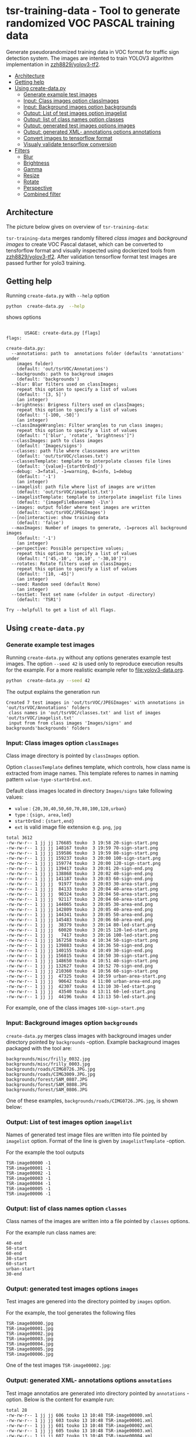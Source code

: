 
* tsr-training-data - Tool to generate randomized VOC PASCAL training data 
  :PROPERTIES:
  :TOC:      :include descendants :depth 2
  :END:

Generate pseudorandomized training data in VOC format for traffic sign
detection system.  The images are intented to train YOLOV3 algorithm
implementation in [[https://github.com/zzh8829/yolov3-tf2][zzh8829/yolov3-tf2]].

:CONTENTS:
- [[#architecture][Architecture]]
- [[#getting-help][Getting help]]
- [[#using-create-datapy][Using create-data.py]]
  - [[#generate-example-test-images][Generate example test images]]
  - [[#input-class-images-option-classimages][Input: Class images option classImages]]
  - [[#input-background-images-option-backgrounds][Input: Background images option backgrounds]]
  - [[#output-list-of-test-images-option-imagelist][Output: List of test images option imagelist]]
  - [[#output-list-of-class-names-option-classes][Output: list of class names option classes]]
  - [[#output-generated-test-images-options-images][Output: generated test images options images]]
  - [[#output-generated-xml--annotations-options-annotations][Output: generated XML- annotations options annotations]]
  - [[#convert-images-to-tensorflow-format][Convert images to tensorflow format]]
  - [[#visualy-validate-tensorflow-conversion][Visualy validate tensorflow conversion]]
- [[#filters][Filters]]
  - [[#blur][Blur]]
  - [[#brightness][Brightness]]
  - [[#gamma][Gamma]]
  - [[#resize][Resize]]
  - [[#rotate][Rotate]]
  - [[#perspective][Perspective]]
  - [[#combined-filter][Combined filter]]
:END:

** Architecture

The picture below gives on overview of =tsr-training-data=:

#+name: process
#+name: architecture
#+BEGIN_SRC plantuml :eval no-export :exports results :file pics/architecture.jpg
  node  "zzh8829/yolov3-tf2" as YoloV3Tf2 <<github>> { 

  }

  node  "tsr-training-data" as TsrTrainingData {


        folder backgrounds <<binary>>



         folder "Class images" as classimages <<binary>>
         artifact filters
         component "create-data.py" as createTrainingData

         filters -->  createTrainingData : randomize


      folder out {

         folder tstVOC {
                folder images <<binary>>
                folder annotations <<VOC XML>>
                file classes <<text>>
                file imagelist <<text>>
         }
      }
      component  "marcus2002/yolov3-tf2-training" as Marcus2002 <<Docker>>


    folder tfData {

      file val.tf <<tensorflow data>>
      file train.tf  <<tensorflow data>>
    }

    actor "Visual validation" as jpgval


  }


      classimages --> createTrainingData
      backgrounds --> createTrainingData


      createTrainingData --> images 
      createTrainingData --> annotations
      createTrainingData --> classes
      createTrainingData --> imagelist



  YoloV3Tf2 .> Marcus2002 : Dockerized

  images --> Marcus2002
  annotations --> Marcus2002
      classes --> Marcus2002
      imagelist --> Marcus2002 : split into two\nfor val and train images


  Marcus2002 --> val.tf : create
  Marcus2002 --> train.tf : create

  val.tf --> jpgval : extract random picture
  train.tf --> jpgval : extract random picture

  node  "yolov3 tf2 training" as Marcus2002.2
  tfData .> Marcus2002.2 : for training ylov3


  #+END_SRC

  #+RESULTS: architecture
  [[file:pics/architecture.jpg]]

=tsr-training-data= merges randomly filtered /class images/ and
/background images/ to create VOC Pascal dataset, which can be
converted to tensforflow format and visually inspected using
dockerized tools from [[https://github.com/zzh8829/yolov3-tf2][zzh8829/yolov3-tf2]]. After validation tensorflow
format test images are passed further for yolo3 training.


** Getting help

Running  =create-data.py= with =--help= option 

#+name: usage
#+BEGIN_SRC sh :eval no-export :results output :exports both
python  create-data.py  --help
#+END_SRC

shows options

#+RESULTS: usage
#+begin_example

       USAGE: create-data.py [flags]
flags:

create-data.py:
  --annotations: path to  annotations folder (defaults 'annotations' under
    images folder)
    (default: 'out/tsrVOC/Annotations')
  --backgrounds: path to backgroud images
    (default: 'backgrounds')
  --blur: Blur filters used on classImages;
    repeat this option to specify a list of values
    (default: '[3, 5]')
    (an integer)
  --brightness: Brigness filters used on classImages;
    repeat this option to specify a list of values
    (default: '[-100, -50]')
    (an integer)
  --classImageWrangles: Filter wrangles to run class images;
    repeat this option to specify a list of values
    (default: "['blur', 'rotate', 'brightness']")
  --classImages: path to class images
    (default: 'Images/signs')
  --classes: path file where classnames are written
    (default: 'out/tsrVOC/classes.txt')
  --classesTemplate: template to interpolate classes file lines
    (default: '{value}-{startOrEnd}')
  --debug: -3=fatal, -1=warning, 0=info, 1=debug
    (default: '-1')
    (an integer)
  --imagelist: path file where list of images are written
    (default: 'out/tsrVOC/imagelist.txt')
  --imagelistTemplate: template to interpolate imagelist file lines
    (default: '{imageFileBasename} -1\n')
  --images: output folder where test images are written
    (default: 'out/tsrVOC/JPEGImages')
  --[no]interactive: show training data
    (default: 'false')
  --maxImages: Number of images to generate, -1=proces all background images
    (default: '-1')
    (an integer)
  --perspective: Possible perspective values;
    repeat this option to specify a list of values
    (default: "['45,-10', '10,10', '-30,10']")
  --rotates: Rotate filters used on classImages;
    repeat this option to specify a list of values
    (default: '[10, -45]')
    (an integer)
  --seed: Random seed (default None)
    (an integer)
  --testSet: Test set name (=folder in output -directory)
    (default: 'TSR1')

Try --helpfull to get a list of all flags.
#+end_example



** Using =create-data.py=

#+BEGIN_SRC sh :eval no-export :results output :exports none
rm -rf out/tsrVOC
#+END_SRC

#+RESULTS:

*** Generate example test images 

Running =create-data.py= without any options generates example test
images.  The option =--seed 42= is used only to reproduce execution
results for the example.  For a more realistic example refer to
[[file:yolov3-data.org]].


#+name: run-default
#+BEGIN_SRC sh :eval no-export :results output :exports both
python  create-data.py --seed 42
#+END_SRC

The output explains the generation run

#+RESULTS: run-default
: Created 7 test images in 'out/tsrVOC/JPEGImages' with annotations in 'out/tsrVOC/Annotations' folders
:  class names in 'out/tsrVOC/classes.txt' and list of images 'out/tsrVOC/imagelist.txt'
:  input from from class images 'Images/signs' and backgrounds'backgrounds' folders


*** Input: Class images option =classImages= 

Class image directory is pointed by =classImages= option. 

Option =classesTemplate= defines template, which controls, how class
name is extracted from image names. This template referes to names in
naming pattern =value-type-startOrEnd.ext=.


Default class images located in directory =Images/signs= take
following values:
- =value=  : ={20,30,40,50,60,70,80,100,120,urban}=
- =type= :  ={sign, area,led}=
- =startOrEnd= :  ={start,end}=
- =ext= is valid image file extension e.g. =png=, =jpg=


#+BEGIN_SRC sh :eval no-export :results output :exports results
ls -ltr Images/signs
#+END_SRC

#+RESULTS:
#+begin_example
total 3612
-rw-rw-r-- 1 jj jj 176685 touko  3 19:58 20-sign-start.png
-rw-rw-r-- 1 jj jj 148167 touko  3 19:59 70-sign-start.png
-rw-rw-r-- 1 jj jj 159586 touko  3 19:59 80-sign-start.png
-rw-rw-r-- 1 jj jj 159237 touko  3 20:00 100-sign-start.png
-rw-rw-r-- 1 jj jj 159774 touko  3 20:00 120-sign-start.png
-rw-rw-r-- 1 jj jj 139417 touko  3 20:01 20-sign-end.png
-rw-rw-r-- 1 jj jj 138868 touko  3 20:02 40-sign-end.png
-rw-rw-r-- 1 jj jj 141187 touko  3 20:03 60-sign-end.png
-rw-rw-r-- 1 jj jj  91977 touko  3 20:03 30-area-start.png
-rw-rw-r-- 1 jj jj  84133 touko  3 20:04 40-area-start.png
-rw-rw-r-- 1 jj jj  90324 touko  3 20:04 50-area-start.png
-rw-rw-r-- 1 jj jj  92117 touko  3 20:04 60-area-start.png
-rw-rw-r-- 1 jj jj 144065 touko  3 20:05 30-area-end.png
-rw-rw-r-- 1 jj jj 142809 touko  3 20:05 40-area-end.png
-rw-rw-r-- 1 jj jj 144341 touko  3 20:05 50-area-end.png
-rw-rw-r-- 1 jj jj 145483 touko  3 20:06 60-area-end.png
-rw-rw-r-- 1 jj jj  38379 touko  3 20:14 80-led-start.png
-rw-rw-r-- 1 jj jj  60020 touko  3 20:15 120-led-start.png
-rw-rw-r-- 1 jj jj   7417 touko  3 20:16 100-led-start.png
-rw-rw-r-- 1 jj jj 167258 touko  4 10:34 50-sign-start.png
-rw-rw-r-- 1 jj jj 139883 touko  4 10:36 50-sign-end.png
-rw-rw-r-- 1 jj jj 140155 touko  4 10:49 30-sign-end.png
-rw-rw-r-- 1 jj jj 156815 touko  4 10:50 30-sign-start.png
-rw-rw-r-- 1 jj jj 148650 touko  4 10:51 40-sign-start.png
-rw-rw-r-- 1 jj jj 132627 touko  4 10:52 70-sign-end.png
-rw-rw-r-- 1 jj jj 210360 touko  4 10:56 60-sign-start.png
-rw-rw-r-- 1 jj jj  47325 touko  4 10:59 urban-area-start.png
-rw-rw-r-- 1 jj jj  90642 touko  4 11:00 urban-area-end.png
-rw-rw-r-- 1 jj jj  42307 touko  4 13:10 30-led-start.png
-rw-rw-r-- 1 jj jj  43540 touko  4 13:11 60-led-start.png
-rw-rw-r-- 1 jj jj  44196 touko  4 13:13 50-led-start.png
#+end_example

For example, one of the class images =100-sign-start.png= 

[[file:Images/signs/100-sign-start.png]]


*** Input: Background images option =backgrounds=

=create-data.py= merges class images with background images under
directory pointed by =backgrounds= -option. Example backaground images
packaged with the tool are:

#+BEGIN_SRC sh :eval no-export :results output :exports results
find backgrounds \( -name '*.JPG' -o  -name '*.jpg' \)
#+END_SRC

#+RESULTS:
: backgrounds/misc/frilly_0032.jpg
: backgrounds/misc/frilly_0003.jpg
: backgrounds/roads/CIMG0726.JPG.jpg
: backgrounds/roads/CIMG3009.JPG.jpg
: backgrounds/forest/SAM_0807.JPG
: backgrounds/forest/SAM_0808.JPG
: backgrounds/forest/SAM_0806.JPG

One of these examples, =backgrounds/roads/CIMG0726.JPG.jpg=, is shown
below:

[[file:backgrounds/roads/CIMG0726.JPG.jpg]]


*** Output: List of test images option =imagelist=

Names of generated test image files are written into file pointed by
=imagelist= option. Format of the line is given by =imagelistTemplate=
-option.

For the example the tool outputs
#+BEGIN_SRC sh :eval no-export :results output :exports results
cat out/tsrVOC/imagelist.txt
#+END_SRC

#+RESULTS:
: TSR-image00000 -1
: TSR-image00001 -1
: TSR-image00002 -1
: TSR-image00003 -1
: TSR-image00004 -1
: TSR-image00005 -1
: TSR-image00006 -1


*** Output: list of class names option =classes=

Class names of the images are written into a file pointed by =classes=
options. 

For the example run class names are:

#+BEGIN_SRC sh :eval no-export :results output :exports results
cat out/tsrVOC/classes.txt
#+END_SRC

#+RESULTS:
: 40-end
: 50-start
: 60-end
: 30-start
: 60-start
: urban-start
: 30-end




*** Output: generated test images options =images=

Test images are genered into the directory pointed by =images= option. 

For the example, the tool generates the following files

 #+BEGIN_SRC sh :eval no-export :results output :exports results 
 ls -tr out/tsrVOC/JPEGImages/
 #+END_SRC

 #+RESULTS:
 : TSR-image00000.jpg
 : TSR-image00001.jpg
 : TSR-image00002.jpg
 : TSR-image00003.jpg
 : TSR-image00004.jpg
 : TSR-image00005.jpg
 : TSR-image00006.jpg

One of the test images =TSR-image00002.jpg=:

 #+BEGIN_SRC sh :eval no-export :results output raw :exports results
 find out/tsrVOC/JPEGImages -name '*002.jpg' -exec echo [[file:{}]] \;
 #+END_SRC

 #+RESULTS:
 [[file:out/tsrVOC/JPEGImages/TSR-image00002.jpg]]



*** Output: generated XML- annotations options =annotations=

Test image annotatios are generated into directory pointed by
=annotations= -option.  Below is the content for example run:

 #+BEGIN_SRC sh :eval no-export :results output :exports results
 ls -ltr out/tsrVOC/Annotations/
 #+END_SRC

 #+RESULTS:
 : total 28
 : -rw-rw-r-- 1 jj jj 606 touko 13 10:48 TSR-image00000.xml
 : -rw-rw-r-- 1 jj jj 603 touko 13 10:48 TSR-image00001.xml
 : -rw-rw-r-- 1 jj jj 601 touko 13 10:48 TSR-image00002.xml
 : -rw-rw-r-- 1 jj jj 605 touko 13 10:48 TSR-image00003.xml
 : -rw-rw-r-- 1 jj jj 607 touko 13 10:48 TSR-image00004.xml
 : -rw-rw-r-- 1 jj jj 606 touko 13 10:48 TSR-image00005.xml
 : -rw-rw-r-- 1 jj jj 605 touko 13 10:48 TSR-image00006.xml


Example annotation file =TSR-image00002.xml=

 #+BEGIN_SRC sh :eval no-export :results output :exports results
 cat out/tsrVOC/Annotations/TSR-image00002.xml
 #+END_SRC

 #+RESULTS:
 #+begin_example
 <annotation>
         <folder>TSR1</folder>
         <filename>TSR-image00002.jpg</filename>
         <source>
                 <database>TSR training data</database>
                 <annotation>classInfo: {'value': '20', 'type': 'sign', 'startOrEnd': 'start'}</annotation>
                 <image>flickr</image>
         </source>
         <size>
                 <width>1200</width>
                 <height>900</height>
                 <depth>3</depth>
         </size>
         <segmented>0</segmented>
         <object>
                 <name>20-start</name>
                 <pose>Unspecified</pose>
                 <truncated>0</truncated>
                 <difficult>0</difficult>
                 <bndbox>
                         <xmin>268</xmin>
                         <ymin>161</ymin>
                         <xmax>499</xmax>
                         <ymax>390</ymax>
                 </bndbox>
         </object>
 </annotation>
 #+end_example




*** Convert images to tensorflow format


 #+BEGIN_SRC sh :eval no-export :results output :exports none
 mkdir out/tfData
 #+END_SRC


**** Split image set to training and validation


 #+RESULTS:


 Split =out/tsrVOC/imagelist.txt= into two files
 =out/tsrVOC/ImageSets/Main/aeroplane_train.txt= and
 =out/tsrVOC/ImageSets/Main/aeroplane_val.txt= used by [[https://github.com/zzh8829/yolov3-tf2/blob/master/tools/voc2012.py][yolov3-tf2 VOC
 conversion tools]]

 #+BEGIN_SRC sh :eval no-export :results output
 mkdir -p out/tsrVOC/ImageSets/Main
 tail -3 out/tsrVOC/imagelist.txt > out/tsrVOC/ImageSets/Main/aeroplane_train.txt
 head  -4 out/tsrVOC/imagelist.txt > out/tsrVOC/ImageSets/Main/aeroplane_val.txt
 #+END_SRC

 #+RESULTS:

 #+BEGIN_SRC sh :eval no-export :results output :exports none
 ls -ltr out/tsrVOC/ImageSets/Main
 #+END_SRC

 #+RESULTS:
 : total 8
 : -rw-rw-r-- 1 jj jj 72 touko 13 14:00 aeroplane_val.txt
 : -rw-rw-r-- 1 jj jj 54 touko 13 14:00 aeroplane_train.txt



**** Convert training dataset to tensorflow format

 #+BEGIN_SRC sh :eval no-export :results output :var TAG=tag-number
   docker run \
        --user $(id -u):$(id -g) \
        --workdir /yolov3-tf2 \
        --volume $(pwd)/out/tsrVOC/:/yolov3-tf2/tsrVOC \
        --volume $(pwd)/out/tfData/:/yolov3-tf2/tfData \
        marcus2002/yolov3-tf2-training:$TAG \
          python tools/voc2012.py \
            --classes tsrVOC/classes.txt \
            --data_dir tsrVOC \
            --output_file tfData/tsr_train.tfrecord \
            --split train
 #+END_SRC



 #+RESULTS:

 The result is

 #+BEGIN_SRC sh :eval no-export :results output :exports results
 ls -tr out/tfData/tsr_train.tfrecord
 #+END_SRC

 #+RESULTS:
 : out/tfData/tsr_train.tfrecord


**** Convert validation dataset to tensorflow format

 #+BEGIN_SRC sh :eval no-export :results output :var TAG=tag-number
   docker run \
        --user $(id -u):$(id -g) \
        --workdir /yolov3-tf2 \
        --volume $(pwd)/out/tsrVOC/:/yolov3-tf2/tsrVOC \
        --volume $(pwd)/out/tfData/:/yolov3-tf2/tfData \
        marcus2002/yolov3-tf2-training:$TAG \
          python tools/voc2012.py \
            --classes tsrVOC/classes.txt \
            --data_dir tsrVOC \
            --output_file tfData/tsr_val.tfrecord \
            --split val
 #+END_SRC

 #+RESULTS:

 The result is

 #+BEGIN_SRC sh :eval no-export :results output :exports results
 ls -tr out/tfData/tsr_val.tfrecord
 #+END_SRC

 #+RESULTS:
 : out/tfData/tsr_val.tfrecord


*** Visualy validate tensorflow conversion

 To visualize training tensorflow data in
 =out/tfData/tsr_train.tfrecord= run the command

 #+BEGIN_SRC sh :eval no-export :results output :var TAG=tag-number
   docker run \
        --user $(id -u):$(id -g) \
        --workdir /yolov3-tf2 \
        --volume $(pwd)/out/tsrVOC/:/yolov3-tf2/tsrVOC \
        --volume $(pwd)/out/tfData/:/yolov3-tf2/tfData \
        marcus2002/yolov3-tf2-training:$TAG \
          python tools/visualize_dataset.py \
            --classes tsrVOC/classes.txt \
            --dataset  tfData/tsr_train.tfrecord \
            --output tfData/visu-trainset.jpg


 #+END_SRC

 #+RESULTS:

 The result shows

 [[file:out/tfData/visu-trainset.jpg]]


 To visualize dataset in =out/tfData/tsr_val.tfrecord= run

 #+BEGIN_SRC sh :eval no-export :results output :var TAG=tag-number
   docker run \
        --user $(id -u):$(id -g) \
        --workdir /yolov3-tf2 \
        --volume $(pwd)/out/tsrVOC/:/yolov3-tf2/tsrVOC \
        --volume $(pwd)/out/tfData/:/yolov3-tf2/tfData \
        marcus2002/yolov3-tf2-training:$TAG \
          python tools/visualize_dataset.py \
            --classes tsrVOC/classes.txt \
            --dataset  tfData/tsr_val.tfrecord \
            --output tfData/visu-valset.jpg
 #+END_SRC

 #+RESULTS:

 The result shows

 [[file:out/tfData/visu-valset.jpg]]


** Filters

This chapter documents filters in =create-data.py= using tables with
columns for
- filter input parameters
- the result of filtering image shown below
- and the associated mask, which filter also produces

The unfiltered 200 pixel wide image 


 #+RESULTS: filtered-image
 [[file:./pics/example.jpg]]


#+BEGIN_SRC python :eval no-export :results output :noweb no :session *Python* :exports none
  for moduleName in [ 'src.imageTools', "src.classImages"]:
      if moduleName  in sys.modules:
          del sys.modules[moduleName]

  import src.util
  import cv2
  import os.path
  import imutils
  import src.imageTools
  import src.classImages

  def imageLink( imagePath ):
      return( "[[file:./" + imagePath + "]]" )

  def filterImage( imagePath, filter, filterMask, imageFile=None, maskFile=None, width =100 ):

      # prepare image && mask for  filtering
      img = cv2.imread( imagePath)
      cropped, mask = src.classImages.maskImage(img)
      if width is not None: 
          img = imutils.resize( img, width=width )
          mask = imutils.resize( mask, width=width )
      img, filteredMask = filter( img, mask=mask )
      ## if filterMask: mask = filter( mask )

      if imageFile is None: imageFile = os.path.basename(imagePath)
      if maskFile is None: maskFile = os.path.basename(imagePath) + "-mask"
      picPath = os.path.join( "pics", imageFile )
      cv2.imwrite( picPath, img )
      maskPath = os.path.join( "pics", maskFile )
      if filteredMask is not None: cv2.imwrite( maskPath, filteredMask )
      return( imageLink(picPath), imageLink(maskPath) )


  def filterDocument( imagePath, filterName, filterTool, filterValues, filterMask=False, strValues=None ):
      def printRow( col1, col2, col3,  sep="|" ):
          if sep is not None: 
              print( sep, col1, sep, col2, sep, col3, sep)
          else:
              print( col1, col2,  )

      printRow( filterName, "Filtered image", "Mask" )
      printRow( "|---+---+---|", "", "", sep = None )

      for index, filterValue in enumerate(filterValues):
          if  strValues is None:
              strValue = str(filterValue)
          else:
              strValue = str( strValues[index])
          strValueInName = strValue.replace( '[', "").replace( ']', "").replace( '(', "").replace( ')', "").replace( ',', "").replace( ' ', "")
          imageFile =  filterName + strValueInName + ".png"
          maskFile = filterName + strValueInName + "-mask.png"
          imageLink, maskLink = filterImage(
              imagePath,
              lambda img, mask=None: filterTool( img, filterValue, mask=mask ), 
              filterMask,
              imageFile = imageFile,
              maskFile = maskFile)

          printRow( strValue, imageLink, maskLink )

      printRow( "|---+---+---|", "", "", sep = None )

#+END_SRC

#+RESULTS:


 #+name: filtered-image
 #+BEGIN_SRC python :eval no-export :results output raw :session *Python* :exports results
   imagePath = "Images/signs/50-sign-start.png"
   filter = lambda img, mask: src.imageTools.resize_image( img, 200, mask=None )
   picPath,_ = filterImage( imagePath, filter, False, imageFile="example.jpg" )
   print(picPath )

 #+END_SRC

#+RESULTS:


*** Blur

Blur filter options are =blur= (for class images) and =blur2= (for merged test image).

 #+BEGIN_SRC python :eval no-export :results output raw :session *Python* :exports results
   imagePath = "Images/signs/50-sign-start.png"
   filterTool = src.imageTools.blur_image
   filterValues = [ 1,3,5,10 ]

   filterDocument( imagePath, "Blur", filterTool, filterValues )
 #+END_SRC

 #+RESULTS:
 | Blur | Filtered image         | Mask                        |
 |------+------------------------+-----------------------------|
 |    1 | [[file:./pics/Blur1.png]]  | [[file:./pics/Blur1-mask.png]]  |
 |    3 | [[file:./pics/Blur3.png]]  | [[file:./pics/Blur3-mask.png]]  |
 |    5 | [[file:./pics/Blur5.png]]  | [[file:./pics/Blur5-mask.png]]  |
 |   10 | [[file:./pics/Blur10.png]] | [[file:./pics/Blur10-mask.png]] |
 |------+------------------------+-----------------------------|


*** Brightness

Blur filter options are =brightness= (for class images) and
=brightness2= (for merged test image).

 #+BEGIN_SRC python :eval no-export :results output raw :session *Python* :exports results
   imagePath = "Images/signs/50-sign-start.png"
   filterTool = src.imageTools.brightness_image
   filterValues = [ -250, -200, -100, -50, 0, 50, 100, 200, 250 ]

   filterDocument( imagePath, "Brightness", filterTool, filterValues )
 #+END_SRC

 #+RESULTS:
 | Brightness | Filtered image                 | Mask                                |
 |------------+--------------------------------+-------------------------------------|
 |       -250 | [[file:./pics/Brightness-250.png]] | [[file:./pics/Brightness-250-mask.png]] |
 |       -200 | [[file:./pics/Brightness-200.png]] | [[file:./pics/Brightness-200-mask.png]] |
 |       -100 | [[file:./pics/Brightness-100.png]] | [[file:./pics/Brightness-100-mask.png]] |
 |        -50 | [[file:./pics/Brightness-50.png]]  | [[file:./pics/Brightness-50-mask.png]]  |
 |          0 | [[file:./pics/Brightness0.png]]    | [[file:./pics/Brightness0-mask.png]]    |
 |         50 | [[file:./pics/Brightness50.png]]   | [[file:./pics/Brightness50-mask.png]]   |
 |        100 | [[file:./pics/Brightness100.png]]  | [[file:./pics/Brightness100-mask.png]]  |
 |        200 | [[file:./pics/Brightness200.png]]  | [[file:./pics/Brightness200-mask.png]]  |
 |        250 | [[file:./pics/Brightness250.png]]  | [[file:./pics/Brightness250-mask.png]]  |
 |------------+--------------------------------+-------------------------------------|


*** Gamma

Not used.

 #+BEGIN_SRC python :eval no-export :results output raw :session *Python* :exports results
   imagePath = "Images/signs/50-sign-start.png"
   filterTool = src.imageTools.gamma_image
   filterValues = [  -4, -2, -1, 1, 2, 4 ]

   filterDocument( imagePath, "Gamma", filterTool, filterValues )
 #+END_SRC

 #+RESULTS:
 | Gamma | Filtered image          | Mask                         |
 |-------+-------------------------+------------------------------|
 |    -4 | [[file:./pics/Gamma-4.png]] | [[file:./pics/Gamma-4-mask.png]] |
 |    -2 | [[file:./pics/Gamma-2.png]] | [[file:./pics/Gamma-2-mask.png]] |
 |    -1 | [[file:./pics/Gamma-1.png]] | [[file:./pics/Gamma-1-mask.png]] |
 |     1 | [[file:./pics/Gamma1.png]]  | [[file:./pics/Gamma1-mask.png]]  |
 |     2 | [[file:./pics/Gamma2.png]]  | [[file:./pics/Gamma2-mask.png]]  |
 |     4 | [[file:./pics/Gamma4.png]]  | [[file:./pics/Gamma4-mask.png]]  |
 |-------+-------------------------+------------------------------|


*** Resize

Not used.

 #+BEGIN_SRC python :eval no-export :results output raw :session *Python* :exports results
   imagePath = "Images/signs/50-sign-start.png"
   filterTool = src.imageTools.resize_image
   filterValues = [ 20,  50, 100 ]

   filterDocument( imagePath, "Resize", filterTool, filterValues, filterMask=True )
 #+END_SRC

 #+RESULTS:
 | Resize | Filtered image            | Mask                           |
 |--------+---------------------------+--------------------------------|
 |     20 | [[file:./pics/Resize20.png]]  | [[file:./pics/Resize20-mask.png]]  |
 |     50 | [[file:./pics/Resize50.png]]  | [[file:./pics/Resize50-mask.png]]  |
 |    100 | [[file:./pics/Resize100.png]] | [[file:./pics/Resize100-mask.png]] |
 |--------+---------------------------+--------------------------------|


*** Rotate

Rotate filter option is =rotates=. It is applied only on class images. 


 #+BEGIN_SRC python :eval no-export :results output raw :session *Python* :exports results
   imagePath = "Images/signs/50-sign-start.png"
   filterTool = src.imageTools.rotate_image
   filterValues = [ -10, -5, 0, 30 ]

   filterDocument( imagePath, "Rotate", filterTool, filterValues, filterMask=True )
 #+END_SRC

 #+RESULTS:
 | Rotate | Filtered image            | Mask                           |
 |--------+---------------------------+--------------------------------|
 |    -10 | [[file:./pics/Rotate-10.png]] | [[file:./pics/Rotate-10-mask.png]] |
 |     -5 | [[file:./pics/Rotate-5.png]]  | [[file:./pics/Rotate-5-mask.png]]  |
 |      0 | [[file:./pics/Rotate0.png]]   | [[file:./pics/Rotate0-mask.png]]   |
 |     30 | [[file:./pics/Rotate30.png]]  | [[file:./pics/Rotate30-mask.png]]  |
 |--------+---------------------------+--------------------------------|

*Notice*, how rotating a does not change the white circle in the mask
aboveb, and how the mask size changes as rectangular image is
rotated. The mask for a rectangular object, shows the effect of
rotation also on the white area.

 #+BEGIN_SRC python :eval no-export :results output raw :session *Python* :exports results
   imagePath = "Images/signs/urban-area-end.png"
   filterTool = src.imageTools.rotate_image
   filterValues = [ -15, 45 ]

   filterDocument( imagePath, "Rotate", filterTool, filterValues, filterMask=True )
 #+END_SRC

 #+RESULTS:
 | Rotate | Filtered image            | Mask                           |
 |--------+---------------------------+--------------------------------|
 |    -15 | [[file:./pics/Rotate-15.png]] | [[file:./pics/Rotate-15-mask.png]] |
 |     45 | [[file:./pics/Rotate45.png]]  | [[file:./pics/Rotate45-mask.png]]  |
 |--------+---------------------------+--------------------------------|


*** Perspective

Perspective filter option is =perspective=. It is applied only on
class images.

 #+BEGIN_SRC python :eval no-export :results output raw :session *Python* :exports results
   for moduleName in [ 'src.imageTools']:
       if moduleName  in sys.modules:
           del sys.modules[moduleName]
   import src.imageTools

   imagePath = "Images/signs/50-sign-start.png"
   filterTool = src.imageTools.perspective_image

   filterValues = [ 
       (0,-45), (0,45)
       , (-45,-0), (45,0)
       , (45,45), (-45,45)
   ]

   filterDocument( imagePath, "Perspective", filterTool, filterValues, filterMask=True )


 #+END_SRC

 #+RESULTS:
 | Perspective | Filtered image                   | Mask                                  |
 |-------------+----------------------------------+---------------------------------------|
 | (0, -45)    | [[file:./pics/Perspective0-45.png]]  | [[file:./pics/Perspective0-45-mask.png]]  |
 | (0, 45)     | [[file:./pics/Perspective045.png]]   | [[file:./pics/Perspective045-mask.png]]   |
 | (-45, 0)    | [[file:./pics/Perspective-450.png]]  | [[file:./pics/Perspective-450-mask.png]]  |
 | (45, 0)     | [[file:./pics/Perspective450.png]]   | [[file:./pics/Perspective450-mask.png]]   |
 | (45, 45)    | [[file:./pics/Perspective4545.png]]  | [[file:./pics/Perspective4545-mask.png]]  |
 | (-45, 45)   | [[file:./pics/Perspective-4545.png]] | [[file:./pics/Perspective-4545-mask.png]] |
 |-------------+----------------------------------+---------------------------------------|


*** Combined filter

Option =classImageWrangles= defines filters to apply on class images.
Similarly, option =testImageWrangles= defines filters applied on
merged test images. 

Combined filters include all possible value combinations for the
filters listed in these options. Filter values includes also an
special no-opration value, which is added automatically included when
creating combined filters.


 #+BEGIN_SRC python :eval no-export :results output raw :session *Python* :exports results
   for moduleName in [ 'src.imageTools']:
       if moduleName  in sys.modules:
           del sys.modules[moduleName]
   import src.imageTools

   funcs = {
      "blur" : src.imageTools.blur_image,
       "rotate": src.imageTools.rotate_image,
       "perspective": src.imageTools.perspective_image,
       "brightness": src.imageTools.brightness_image
   }

   #



   imagePath = "Images/signs/50-sign-start.png"

   filterValues = [
        [["blur", 8], ["rotate", 60]]
        , [ ["rotate", 60]]
        , [ ["blur", 8]]
       , [["blur", 8], ["rotate", 60], ["perspective", (10,45)]]
       , [["blur", 8], ["perspective", (10,45)], ["rotate", 60]]
       , [["brightness", -100],  ["perspective", (10,45)]]

   ]


   def createfilterLambda( funcName, params ):
       return( lambda img, mask : funcs[funcName]( img, params, mask=mask ) )


   lamdaFuncs = [[ createfilterLambda( funcName, params ) for funcName, params in entry ]
                 for entry in filterValues ]

   strValues = [ ", ".join(["{0}({1})".format(funcName, str(params) ) for funcName, params in entry] )  for entry in filterValues 
   ]
   strValues



   # filterDocument( imagePath, "Multifilter", filterTool, filterValuesPure, filterMask=True )
   filterTool = src.imageTools.multi_filter
   filterDocument( imagePath, "Multifilter", filterTool, lamdaFuncs, filterMask=True, strValues=strValues )


 #+END_SRC

 #+RESULTS:
 | Multifilter                                | Filtered image                                           | Mask                                                          |
 |--------------------------------------------+----------------------------------------------------------+---------------------------------------------------------------|
 | blur(8), rotate(60)                        | [[file:./pics/Multifilterblur8rotate60.png]]                 | [[file:./pics/Multifilterblur8rotate60-mask.png]]                 |
 | rotate(60)                                 | [[file:./pics/Multifilterrotate60.png]]                      | [[file:./pics/Multifilterrotate60-mask.png]]                      |
 | blur(8)                                    | [[file:./pics/Multifilterblur8.png]]                         | [[file:./pics/Multifilterblur8-mask.png]]                         |
 | blur(8), rotate(60), perspective((10, 45)) | [[file:./pics/Multifilterblur8rotate60perspective1045.png]]  | [[file:./pics/Multifilterblur8rotate60perspective1045-mask.png]]  |
 | blur(8), perspective((10, 45)), rotate(60) | [[file:./pics/Multifilterblur8perspective1045rotate60.png]]  | [[file:./pics/Multifilterblur8perspective1045rotate60-mask.png]]  |
 | brightness(-100), perspective((10, 45))    | [[file:./pics/Multifilterbrightness-100perspective1045.png]] | [[file:./pics/Multifilterbrightness-100perspective1045-mask.png]] |
 |--------------------------------------------+----------------------------------------------------------+---------------------------------------------------------------|



* Fin                                                              :noexport:

** Emacs variables

   #+RESULTS:

   # Local Variables:
   # org-confirm-babel-evaluate: nil
   # End:


